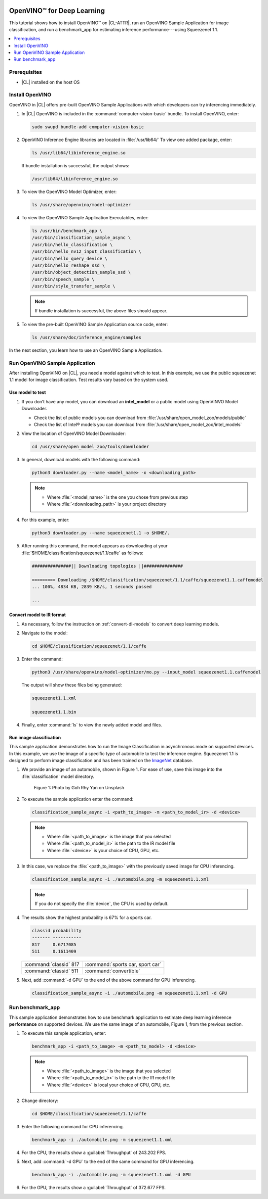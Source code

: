  .. _openvino:

OpenVINO™ for Deep Learning
###########################

This tutorial shows how to install OpenVINO™ on |CL-ATTR|, run an
OpenVINO Sample Application for image classification, and run a benchmark_app
for estimating inference performance---using Squeezenet 1.1.

.. contents::
   :local:
   :depth: 1

Prerequisites
*************

* |CL| installed on the host OS

Install OpenVINO
****************

OpenVINO in |CL| offers pre-built OpenVINO Sample Applications with which
developers can try inferencing immediately.

#. In |CL| OpenVINO is included in the :command:`computer-vision-basic`
   bundle. To install OpenVINO, enter:

   .. code-block:: bash

      sudo swupd bundle-add computer-vision-basic

#. OpenVINO Inference Engine libraries are located in :file:`/usr/lib64/`
   To view one added package, enter:

   .. code-block:: bash

      ls /usr/lib64/libinference_engine.so

   If bundle installation is successful, the output shows:

   .. code-block:: console

      /usr/lib64/libinference_engine.so

#. To view the OpenVINO Model Optimizer, enter:

   .. code-block:: console

      ls /usr/share/openvino/model-optimizer

#. To view the OpenVINO Sample Application Executables, enter:

   .. code-block:: bash

      ls /usr/bin/benchmark_app \
      /usr/bin/classification_sample_async \
      /usr/bin/hello_classification \
      /usr/bin/hello_nv12_input_classification \
      /usr/bin/hello_query_device \
      /usr/bin/hello_reshape_ssd \
      /usr/bin/object_detection_sample_ssd \
      /usr/bin/speech_sample \
      /usr/bin/style_transfer_sample \

   .. note::

      If bundle installation is successful, the above files should appear.

#. To view the pre-built OpenVINO Sample Application source code, enter:

   .. code-block:: bash

      ls /usr/share/doc/inference_engine/samples

In the next section, you learn how to use an OpenVINO Sample Application.

Run OpenVINO Sample Application
*******************************

After installing OpenVINO on |CL|, you need a model against which to test.
In this example, we use the public squeezenet 1.1 model for image
classification. Test results vary based on the system used.

Use model to test
=================

#. If you don’t have any model, you can download an
   **intel_model** or a public model using OpenVINVO Model Downloader.

   - Check the list of public models you can download from
     :file:`/usr/share/open_model_zoo/models/public`

   - Check the list of Intel® models you can download from
     :file:`/usr/share/open_model_zoo/intel_models`

#. View the location of OpenVINO Model Downloader:

   .. code-block:: console

      cd /usr/share/open_model_zoo/tools/downloader

#. In general, download models with the following command:

   .. code-block:: bash

      python3 downloader.py --name <model_name> -o <downloading_path>

   .. note::

      * Where :file:`<model_name>` is the one you chose from previous step

      * Where :file:`<downloading_path>` is your project directory

#. For this example, enter:

   .. code-block:: bash

      python3 downloader.py --name squeezenet1.1 -o $HOME/.

#. After running this command, the model appears as downloading at your
   :file:`$HOME/classification/squeezenet/1.1/caffe` as follows:

   .. code-block:: console

      ###############|| Downloading topologies ||###############

      ========= Downloading /$HOME/classification/squeezenet/1.1/caffe/squeezenet1.1.caffemodel
      ... 100%, 4834 KB, 2839 KB/s, 1 seconds passed

      ...

Convert model to IR format
==========================

#. As necessary, follow the instruction on :ref:`convert-dl-models`
   to convert deep learning models.

#. Navigate to the model:

   .. code-block:: bash

	  cd $HOME/classification/squeezenet/1.1/caffe

#. Enter the command:

   .. code-block:: bash

      python3 /usr/share/openvino/model-optimizer/mo.py --input_model squeezenet1.1.caffemodel


   The output will show these files being generated:

   .. code-block:: console

      squeezenet1.1.xml

      squeezenet1.1.bin

#. Finally, enter :command:`ls` to view the newly added model and files.

Run image classification
========================

This sample application demonstrates how to run the Image Classification in asynchronous mode on supported devices. In this example, we use the image of a specific type of automobile to test the inference engine. Squeezenet 1.1 is designed to perform image classification and has been trained on the `ImageNet`_ database.

#. We provide an image of an automobile, shown in Figure 1. For ease of use,
   save this image into the :file:`classification` model directory.

   .. figure:: ../_figures/openvino/automobile.png
      :height: 375 px
      :width: 500 px
      :scale: 100 %
      :alt: Photo by Goh Rhy Yan on Unsplash

      Figure 1: Photo by Goh Rhy Yan on Unsplash

#. To execute the sample application enter the command:

   .. code-block:: bash

      classification_sample_async -i <path_to_image> -m <path_to_model_ir> -d <device>

   .. note::

      * Where :file:`<path_to_image>` is the image that you selected

      * Where :file:`<path_to_model_ir>` is the path to the IR model file

      * Where :file:`<device>` is your choice of CPU, GPU, etc.

#. In this case, we replace the :file:`<path_to_image>` with the previously
   saved image for CPU inferencing.

   .. code-block:: bash

      classification_sample_async -i ./automobile.png -m squeezenet1.1.xml

   .. note::

      If you do not specify the :file:`device`, the CPU is used by default.

#. The results show the highest probability is 67% for a sports car.

   .. code-block:: bash

      classid probability
      ------- -----------
      817     0.6717085
      511     0.1611409

   +-----------------------+-----------------------------------+
   |:command:`classid` 817 | :command:`sports car, sport car`  |
   +-----------------------+-----------------------------------+
   |:command:`classid` 511 |:command:`convertible`             |
   +-----------------------+-----------------------------------+

   .. note:

      Label definitions are provided by `ImageNet`_.

#. Next, add :command:`-d GPU` to the end of the above command for GPU
   inferencing.

   .. code-block:: bash

      classification_sample_async -i ./automobile.png -m squeezenet1.1.xml -d GPU

Run benchmark_app
*****************

This sample application demonstrates how to use benchmark application to
estimate deep learning inference **performance** on supported devices.
We use the same image of an automobile, Figure 1, from the previous section.

#. To execute this sample application, enter:

   .. code-block:: bash

      benchmark_app -i <path_to_image> -m <path_to_model> -d <device>

   .. note::

      * Where :file:`<path_to_image>` is the image that you selected

      * Where :file:`<path_to_model_ir>` is the path to the IR model file

      * Where :file:`<device>` is local your choice of CPU, GPU, etc.

#. Change directory:

   .. code-block:: bash

      cd $HOME/classification/squeezenet/1.1/caffe

#. Enter the following command for CPU inferencing.

   .. code-block:: bash

      benchmark_app -i ./automobile.png -m squeezenet1.1.xml

#. For the CPU, the results show a :guilabel:`Throughput` of 243.202 FPS.

   .. code-block:: console
      :linenos:
      :emphasize-lines: 4

      Count:      1464 iterations
      Duration:   60196.8 ms
      Latency:    164.104 ms
      Throughput: 243.202 FPS

#. Next, add :command:`-d GPU` to the end of the same command for GPU
   inferencing.

   .. code-block:: bash

      benchmark_app -i ./automobile.png -m squeezenet1.1.xml -d GPU

#. For the GPU, the results show a :guilabel:`Throughput` of 372.677 FPS.

   .. code-block:: console
      :linenos:
      :emphasize-lines: 4

      Count:      2240 iterations
      Duration:   60105.7 ms
      Latency:    107.554 ms
      Throughput: 372.677 FPS

.. _ImageNet: http://image-net.org/
